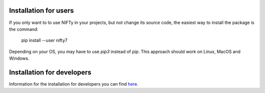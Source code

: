 Installation for users
======================


If you only want to to use NIFTy in your projects, but not change its source
code, the easiest way to install the package is the command:

    pip install --user nifty7

Depending on your OS, you may have to use `pip3` instead of `pip`.
This approach should work on Linux, MacOS and Windows.


Installation for developers
===========================

Information for the installation for developers you can
find `here <https://ift.pages.mpcdf.de/nifty/dev/index.html>`_.
